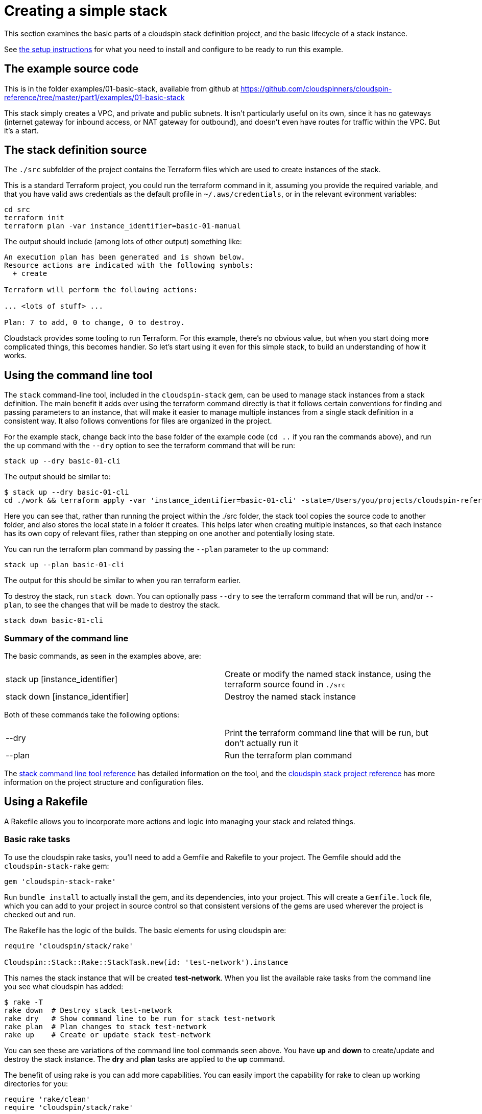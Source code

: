 :source-highlighter: pygments

# Creating a simple stack

This section examines the basic parts of a cloudspin stack definition project, and the basic lifecycle of a stack instance.

See link:examples-setup.adoc[the setup instructions] for what you need to install and configure to be ready to run this example.

## The example source code

This is in the folder examples/01-basic-stack, available from github at https://github.com/cloudspinners/cloudspin-reference/tree/master/part1/examples/01-basic-stack

This stack simply creates a VPC, and private and public subnets. It isn't particularly useful on its own, since it has no gateways (internet gateway for inbound access, or NAT gateway for outbound), and doesn't even have routes for traffic within the VPC. But it's a start.


## The stack definition source

The `./src` subfolder of the project contains the Terraform files which are used to create instances of the stack.

This is a standard Terraform project, you could run the terraform command in it, assuming you provide the required variable, and that you have valid aws credentials as the default profile in `~/.aws/credentials`, or in the relevant evironment variables:


[source,console]
----
cd src
terraform init
terraform plan -var instance_identifier=basic-01-manual
----

The output should include (among lots of other output) something like:

[source,console]
----
An execution plan has been generated and is shown below.
Resource actions are indicated with the following symbols:
  + create

Terraform will perform the following actions:

... <lots of stuff> ...

Plan: 7 to add, 0 to change, 0 to destroy.
----

Cloudstack provides some tooling to run Terraform. For this example, there's no obvious value, but when you start doing more complicated things, this becomes handier. So let's start using it even for this simple stack, to build an understanding of how it works.


## Using the command line tool

The `stack` command-line tool, included in the `cloudspin-stack` gem, can be used to manage stack instances from a stack definition. The main benefit it adds over using the terraform command directly is that it follows certain conventions for finding and passing parameters to an instance, that will make it easier to manage multiple instances from a single stack definition in a consistent way. It also follows conventions for files are organized in the project.

For the example stack, change back into the base folder of the example code (`cd ..` if you ran the commands above), and run the `up` command with the `--dry` option to see the terraform command that will be run:

[source,console]
----
stack up --dry basic-01-cli
----

The output should be similar to:

[source,console]
----
$ stack up --dry basic-01-cli
cd ./work && terraform apply -var 'instance_identifier=basic-01-cli' -state=/Users/you/projects/cloudspin-reference/part1/examples/01-basic-stack/state/stack-basic-01-cli.tfstate
----

Here you can see that, rather than running the project within the ./src folder, the stack tool copies the source code to another folder, and also stores the local state in a folder it creates. This helps later when creating multiple instances, so that each instance has its own copy of relevant files, rather than stepping on one another and potentially losing state.

You can run the terraform plan command by passing the `--plan` parameter to the `up` command:

[source,console]
----
stack up --plan basic-01-cli
----

The output for this should be similar to when you ran terraform earlier.

To destroy the stack, run `stack down`. You can optionally pass `--dry` to see the terraform command that will be run, and/or `--plan`, to see the changes that will be made to destroy the stack.

[source,console]
----
stack down basic-01-cli
----

### Summary of the command line

The basic commands, as seen in the examples above, are:

|===
| stack up [instance_identifier] | Create or modify the named stack instance, using the terraform source found in `./src`
| stack down [instance_identifier] | Destroy the named stack instance
|===

Both of these commands take the following options:

|===
| --dry | Print the terraform command line that will be run, but don't actually run it
| --plan | Run the terraform plan command
|===


The link:../reference/stack-command-line.adoc[stack command line tool reference] has detailed information on the tool, and the link:../reference/cloudspin-project-structure.adoc[cloudspin stack project reference] has more information on the project structure and configuration files.


## Using a Rakefile

A Rakefile allows you to incorporate more actions and logic into managing your stack and related things.

### Basic rake tasks

To use the cloudspin rake tasks, you'll need to add a Gemfile and Rakefile to your project. The Gemfile should add the `cloudspin-stack-rake` gem:


[source,ruby]
----
gem 'cloudspin-stack-rake'
----

Run `bundle install` to actually install the gem, and its dependencies, into your project. This will create a `Gemfile.lock` file, which you can add to your project in source control so that consistent versions of the gems are used wherever the project is checked out and run.

The Rakefile has the logic of the builds. The basic elements for using cloudspin are:


[source,ruby]
----
require 'cloudspin/stack/rake'

Cloudspin::Stack::Rake::StackTask.new(id: 'test-network').instance
----

This names the stack instance that will be created *test-network*. When you list the available rake tasks from the command line you see what cloudspin has added:

[source,console]
----
$ rake -T
rake down  # Destroy stack test-network
rake dry   # Show command line to be run for stack test-network
rake plan  # Plan changes to stack test-network
rake up    # Create or update stack test-network
----

You can see these are variations of the command line tool commands seen above. You have *up* and *down* to create/update and destroy the stack instance. The *dry* and *plan* tasks are applied to the *up* command.

The benefit of using rake is you can add more capabilities. You can easily import the capability for rake to clean up working directories for you:

[source,ruby]
----
require 'rake/clean'
require 'cloudspin/stack/rake'

CLEAN.include('work')
CLOBBER.include('state')

Cloudspin::Stack::Rake::StackTask.new(id: 'test-network').instance
----

With this, running `rake clean` will remove the *work* directory, which contains the working files used for the instance. `rake clobber` takes the more drastic step of also deleting the *state* directory, which deletes the local statefile. You should only run this after successfully running `rake down`, otherwise your stack instance will remain in the cloud, and you will no longer be able to use cloudspin (or terraform) to manage it.

